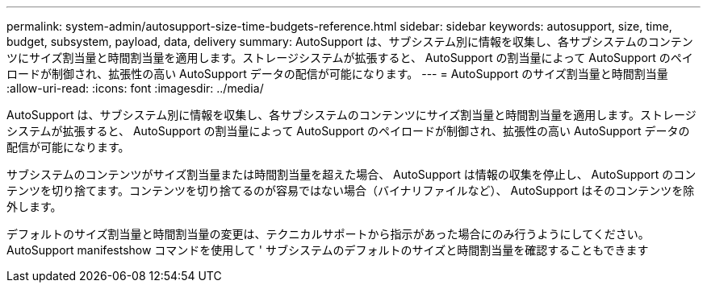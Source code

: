 ---
permalink: system-admin/autosupport-size-time-budgets-reference.html 
sidebar: sidebar 
keywords: autosupport, size, time, budget, subsystem, payload, data, delivery 
summary: AutoSupport は、サブシステム別に情報を収集し、各サブシステムのコンテンツにサイズ割当量と時間割当量を適用します。ストレージシステムが拡張すると、 AutoSupport の割当量によって AutoSupport のペイロードが制御され、拡張性の高い AutoSupport データの配信が可能になります。 
---
= AutoSupport のサイズ割当量と時間割当量
:allow-uri-read: 
:icons: font
:imagesdir: ../media/


[role="lead"]
AutoSupport は、サブシステム別に情報を収集し、各サブシステムのコンテンツにサイズ割当量と時間割当量を適用します。ストレージシステムが拡張すると、 AutoSupport の割当量によって AutoSupport のペイロードが制御され、拡張性の高い AutoSupport データの配信が可能になります。

サブシステムのコンテンツがサイズ割当量または時間割当量を超えた場合、 AutoSupport は情報の収集を停止し、 AutoSupport のコンテンツを切り捨てます。コンテンツを切り捨てるのが容易ではない場合（バイナリファイルなど）、 AutoSupport はそのコンテンツを除外します。

デフォルトのサイズ割当量と時間割当量の変更は、テクニカルサポートから指示があった場合にのみ行うようにしてください。AutoSupport manifestshow コマンドを使用して ' サブシステムのデフォルトのサイズと時間割当量を確認することもできます
